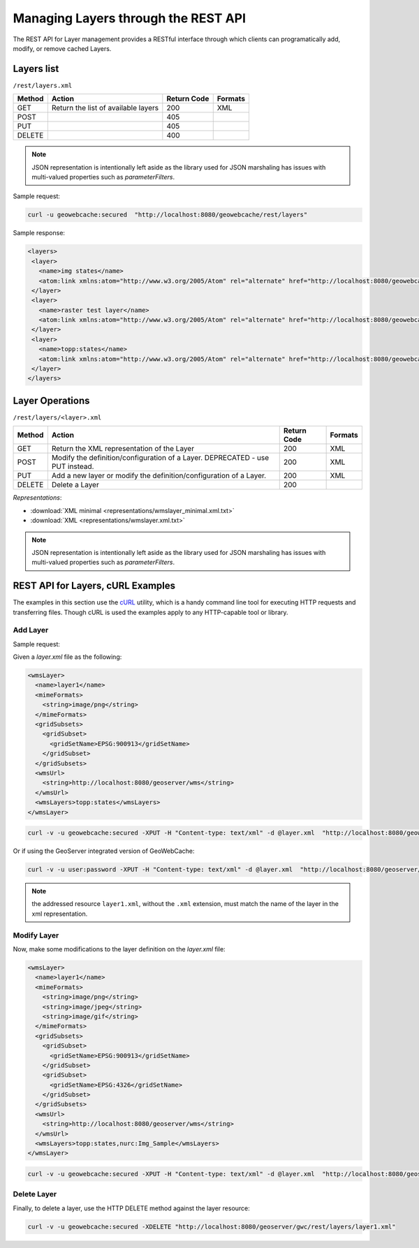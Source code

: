 .. _rest.layers:

Managing Layers through the REST API
====================================

The REST API for Layer management provides a RESTful interface through which clients can 
programatically add, modify, or remove cached Layers.

Layers list
-----------

``/rest/layers.xml``

.. list-table::
   :header-rows: 1

   * - Method
     - Action
     - Return Code
     - Formats
   * - GET
     - Return the list of available layers
     - 200
     - XML
   * - POST
     - 
     - 405
     - 
   * - PUT
     - 
     - 405
     - 
   * - DELETE
     - 
     - 400
     -

.. note:: JSON representation is intentionally left aside as the library used for JSON marshaling has issues with multi-valued properties such as `parameterFilters`.

Sample request:

.. code-block:: xml

 curl -u geowebcache:secured  "http://localhost:8080/geowebcache/rest/layers"

Sample response:
 
.. code-block:: xml

 <layers>
  <layer>
    <name>img states</name>
    <atom:link xmlns:atom="http://www.w3.org/2005/Atom" rel="alternate" href="http://localhost:8080/geowebcache/rest/layers/img+states.xml" type="text/xml"/>
  </layer>
  <layer>
    <name>raster test layer</name>
    <atom:link xmlns:atom="http://www.w3.org/2005/Atom" rel="alternate" href="http://localhost:8080/geowebcache/rest/layers/raster+test+layer.xml" type="text/xml"/>
  </layer>
  <layer>
    <name>topp:states</name>
    <atom:link xmlns:atom="http://www.w3.org/2005/Atom" rel="alternate" href="http://localhost:8080/geowebcache/rest/layers/topp%3Astates.xml" type="text/xml"/>
  </layer>
 </layers>

Layer Operations
----------------

``/rest/layers/<layer>.xml``

.. list-table::
   :header-rows: 1

   * - Method
     - Action
     - Return Code
     - Formats
   * - GET
     - Return the XML representation of the Layer
     - 200
     - XML
   * - POST
     - Modify the definition/configuration of a Layer. DEPRECATED - use PUT instead.
     - 200
     - XML
   * - PUT
     - Add a new layer or modify the definition/configuration of a Layer.
     - 200
     - XML
   * - DELETE
     - Delete a Layer
     - 200
     -

*Representations*:

- :download:`XML minimal <representations/wmslayer_minimal.xml.txt>`
- :download:`XML <representations/wmslayer.xml.txt>`

.. note:: JSON representation is intentionally left aside as the library used for JSON marshaling has issues with multi-valued properties such as `parameterFilters`.

REST API for Layers, cURL Examples
----------------------------------

The examples in this section use the `cURL <http://curl.haxx.se/>`_
utility, which is a handy command line tool for executing HTTP requests and 
transferring files. Though cURL is used the examples apply to any HTTP-capable
tool or library.

Add Layer
+++++++++

Sample request:

Given a `layer.xml` file as the following:

.. code-block:: xml

 <wmsLayer>
   <name>layer1</name>
   <mimeFormats>
     <string>image/png</string>
   </mimeFormats>
   <gridSubsets>
     <gridSubset>
       <gridSetName>EPSG:900913</gridSetName>
     </gridSubset>
   </gridSubsets>
   <wmsUrl>
     <string>http://localhost:8080/geoserver/wms</string>
   </wmsUrl>
   <wmsLayers>topp:states</wmsLayers>
 </wmsLayer>

.. code-block:: xml 

 curl -v -u geowebcache:secured -XPUT -H "Content-type: text/xml" -d @layer.xml  "http://localhost:8080/geowebcache/rest/layers/layer1.xml"

Or if using the GeoServer integrated version of GeoWebCache:

.. code-block:: xml 

 curl -v -u user:password -XPUT -H "Content-type: text/xml" -d @layer.xml  "http://localhost:8080/geoserver/gwc/rest/layers/layer1.xml"

.. note:: the addressed resource ``layer1.xml``, without the ``.xml`` extension, must match the name of the layer in the xml representation.


Modify Layer
++++++++++++

Now, make some modifications to the layer definition on the `layer.xml` file:


.. code-block:: xml

 <wmsLayer>
   <name>layer1</name>
   <mimeFormats>
     <string>image/png</string>
     <string>image/jpeg</string>
     <string>image/gif</string>
   </mimeFormats>
   <gridSubsets>
     <gridSubset>
       <gridSetName>EPSG:900913</gridSetName>
     </gridSubset>
     <gridSubset>
       <gridSetName>EPSG:4326</gridSetName>
     </gridSubset>
   </gridSubsets>
   <wmsUrl>
     <string>http://localhost:8080/geoserver/wms</string>
   </wmsUrl>
   <wmsLayers>topp:states,nurc:Img_Sample</wmsLayers>
 </wmsLayer>

.. code-block:: xml 

 curl -v -u geowebcache:secured -XPUT -H "Content-type: text/xml" -d @layer.xml  "http://localhost:8080/geoserver/gwc/rest/layers/layer1.xml"
 
Delete Layer
++++++++++++

Finally, to delete a layer, use the HTTP DELETE method against the layer resource:

.. code-block:: xml 

 curl -v -u geowebcache:secured -XDELETE "http://localhost:8080/geoserver/gwc/rest/layers/layer1.xml"

